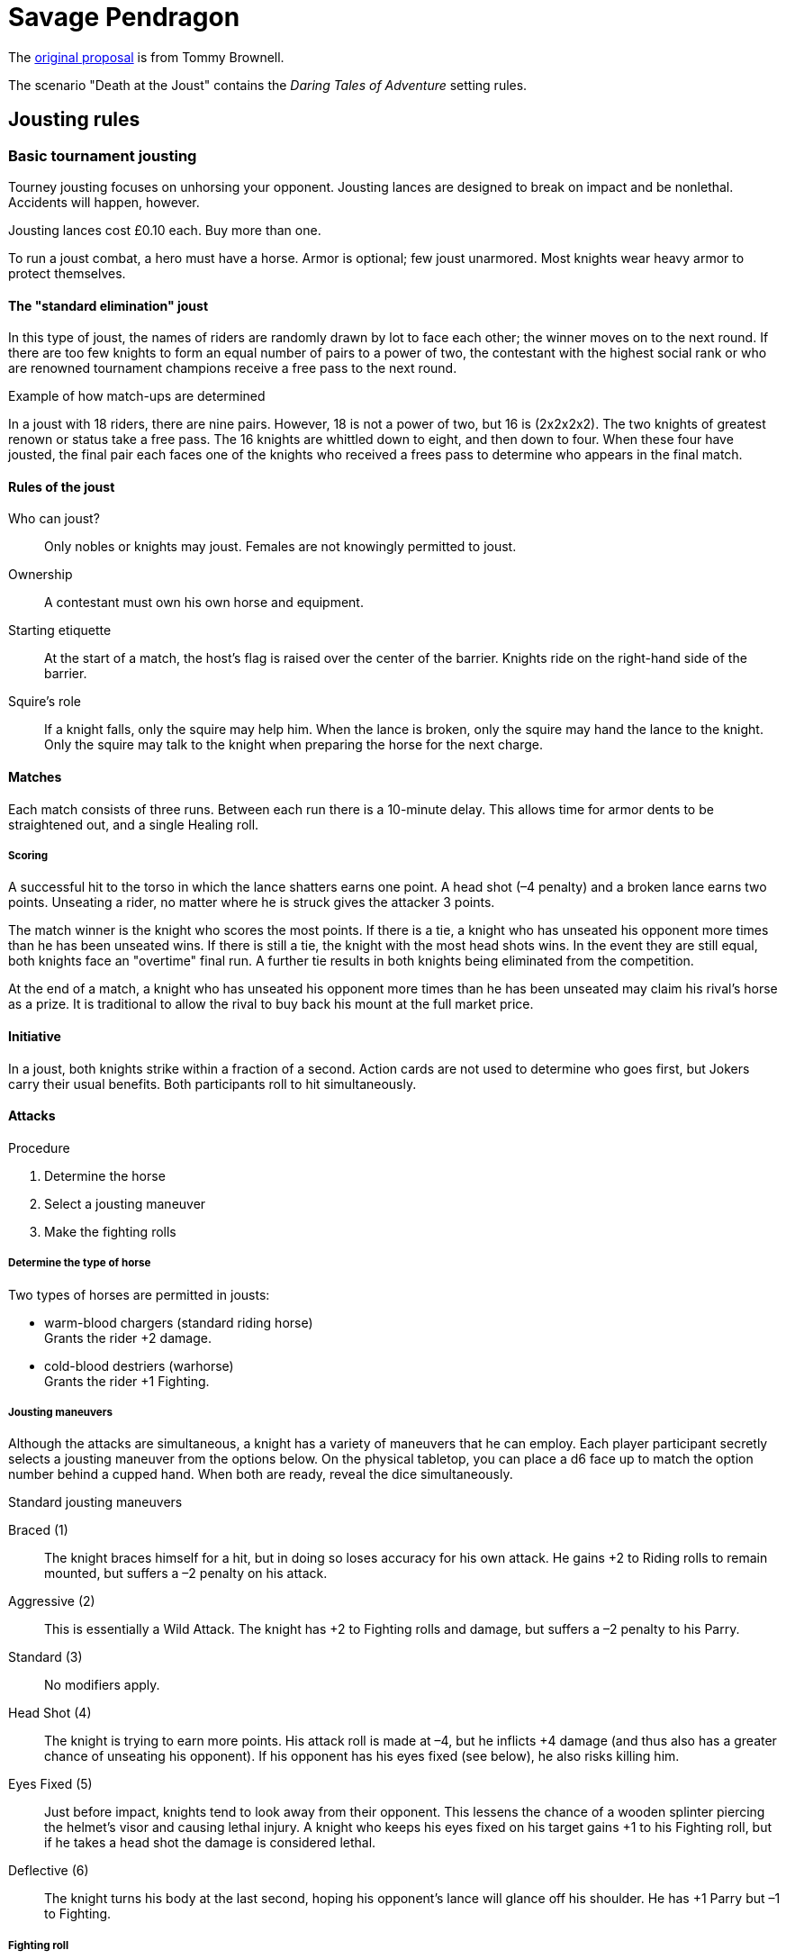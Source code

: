 = Savage Pendragon

The xref:https://mostunreadblogever.blogspot.com/2018/04/savaging-pendragon.html[original proposal] is from Tommy Brownell.


The scenario "Death at the Joust" contains the _Daring Tales of Adventure_ setting rules.

== Jousting rules

////
As well as being a public display of wealth by the
hosting noble, a tournament is a chance for knights to
knock each other off their horses, gain fame and wealth
(and sometimes ladies), and, in times of peace, to maintain
their skill at arms. These displays of horsemanship
are known as jousts, and are governed by strict rules.
Knights are valuable assets, and although death is always
a risk, the rules exist to ensure most suffer only broken
bones and wounded pride. Jousts can also be used by
knights to settle disputes, though battering each other
into submission was usually the standard way of sorting
out problems.
////

=== Basic tournament jousting
Tourney jousting focuses on unhorsing your opponent.
Jousting lances are designed to break on impact and be nonlethal. Accidents will happen, however.

Jousting lances cost £0.10 each. Buy more than one.

To run a joust combat, a hero must have a horse.
Armor is optional; few joust unarmored.
Most knights wear heavy armor to protect themselves.

==== The "standard elimination" joust

In this type of joust, the names of riders are randomly drawn by lot to face each other; the winner moves on to the next round.
If there are too few knights to form an equal number of pairs to a power of two, the contestant with the highest social rank or who are renowned tournament champions receive a free pass to the next round.

.Example of how match-ups are determined
****
In a joust with 18 riders, there are nine pairs.
However, 18 is not a power of two, but 16 is (2x2x2x2).
The two knights of greatest renown or status take a free pass.
The 16 knights are whittled down to eight, and then down to four.
When these four have jousted, the final pair each faces one of the knights who received a frees pass to determine who appears in the final match.
****

==== Rules of the joust

Who can joust?::
Only nobles or knights may joust.
Females are not knowingly permitted to joust.
Ownership::
A contestant must own his own horse and equipment.
Starting etiquette::
At the start of a match, the host’s flag is raised over the center of the barrier.
Knights ride on the right-hand side of the barrier.
Squire's role::
If a knight falls, only the squire may help him.
When the lance is broken, only the squire may hand the lance to the knight.
Only the squire may talk to the knight when preparing the horse for the next charge.


==== Matches
Each match consists of three runs.
Between each run there is a 10-minute delay.
This allows time for armor dents to be straightened out, and a single Healing roll.

===== Scoring
A successful hit to the torso in which the lance shatters earns one point.
A head shot (–4 penalty) and a broken lance earns two points.
Unseating a rider, no matter where he is struck gives the attacker 3 points.

The match winner is the knight who scores the most points. If there is a tie, a knight who has unseated his opponent more times than he has been unseated wins.
If there is still a tie, the knight with the most head shots wins.
In the event they are still equal, both knights face an "overtime" final run.
A further tie results in both knights being eliminated from the competition.

At the end of a match, a knight who has unseated his opponent more times than he has been unseated may claim his rival’s horse as a prize.
It is traditional to allow the rival to buy back his mount at the full market price.

==== Initiative
In a joust, both knights strike within a fraction of a second.
Action cards are not used to determine who goes first, but Jokers carry their usual benefits.
Both participants roll to hit simultaneously.


==== Attacks

.Procedure
. Determine the horse
. Select a jousting maneuver
. Make the fighting rolls

===== Determine the type of horse

Two types of horses are permitted in jousts:

* warm-blood chargers (standard riding horse) +
Grants the rider +2 damage.
* cold-blood destriers (warhorse) +
Grants the rider +1 Fighting.

===== Jousting maneuvers

Although the attacks are simultaneous, a knight has a variety of maneuvers that he can employ.
Each player participant secretly selects a jousting maneuver from the options below.
On the physical tabletop, you can place a d6 face up to match the option number behind a cupped hand.
When both are ready, reveal the dice simultaneously.

.Standard jousting maneuvers
Braced (1):: The knight braces himself for a hit, but in doing so loses accuracy for his own attack.
He gains +2 to Riding rolls to remain mounted, but suffers a –2 penalty on his attack.
Aggressive (2):: This is essentially a Wild Attack.
The knight has +2 to Fighting rolls and damage, but suffers a –2 penalty to his Parry.
Standard (3):: No modifiers apply.
Head Shot (4):: The knight is trying to earn more points.
His attack roll is made at –4, but he inflicts +4 damage (and thus also has a greater chance of unseating his opponent). If his opponent has his eyes fixed (see below), he also risks killing him.
Eyes Fixed (5):: Just before impact, knights tend to look away from their opponent.
This lessens the chance of a wooden splinter piercing the helmet’s visor and causing lethal injury.
A knight who keeps his eyes fixed on his target gains +1 to his Fighting roll, but if he takes a head shot the damage is considered lethal.
Deflective (6):: The knight turns his body at the last second, hoping his opponent’s lance will glance off his shoulder.
He has +1 Parry but –1 to Fighting.

===== Fighting roll
Both attackers then roll their Fighting or Riding die (plus Wild Die if applicable) as appropriate and apply all modifiers.


==== Damage

Damage for a jousting lance is `Str+d6`; there is no AP. Damage is treated as nonlethal, but the dice can still Ace.
Results from the "Injury Table" still apply, but are only temporary until all the wounds are healed.
Unless you take a Called Shot (i.e., the "Head Shot" maneuver), you automatically hit the knight’s torso.
If the victim is at least Shaken, the attacker’s lance shatters (a broken lance earns points).

Otherwise, the hit is considered a glancing blow and no points are tallied _unless the target falls from his horse_.

NOTE: Knights do not get the Charging bonus of +4 damage.

==== Falling from your horse
When a jouster is struck, he must make a Riding roll or fall from his mount.
// This replaces the usual rule that he must be Shaken or wounded first.
Falling from a horse causes 2d6 damage.
If both opponents fall in the same round, both may remount, and each scores 3 points.

===== Forfeiting the match
A knight may withdraw from a match at any
time.
// Typically this is done when facing an important nobleman, as causing him injury, or killing him, limits one’s social aspirations.
// Some nobles disguise their identity under a pseudonym or lesser title in order they may joust and actually face opponents.
If a knight takes more than 10 minutes between runs is  disqualified.
If a knight strikes a horse, whether by accident or not, is disqualified.

////
==== CHALLENGES
Jousts also serve as a way of airing grievances, seeking satisfaction of honor, or even gaining a small favor.
A noble may challenge any other noble.
However, a social superior does not have to accept a challenge, and his reputation is not tarnished for refusing—one cannot expect the king to joust with a knight, for instance.
Likewise, asking for something the challenged knight cannot give (the throne of England, for example), results in the challenger becoming a laughing stock.
The challenger must publicly state the reason for the challenge.
Typical challenges are grudge matches, to win back a lost possession, or even the seemingly trivial request of a kiss from a noble’s daughter (or wife, if the hero has
the nerve to ask).
Challenges are not the same as duels in later periods—they are never fought to the death.
Instead, the challenged knight sets the terms. At minimum,
////
